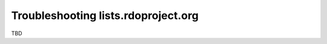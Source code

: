 ************************************
Troubleshooting lists.rdoproject.org
************************************

TBD

